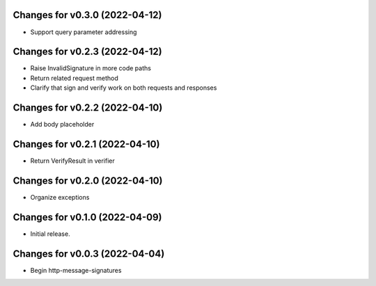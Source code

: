 Changes for v0.3.0 (2022-04-12)
===============================

-  Support query parameter addressing

Changes for v0.2.3 (2022-04-12)
===============================

-  Raise InvalidSignature in more code paths

-  Return related request method

-  Clarify that sign and verify work on both requests and responses

Changes for v0.2.2 (2022-04-10)
===============================

-  Add body placeholder

Changes for v0.2.1 (2022-04-10)
===============================

-  Return VerifyResult in verifier

Changes for v0.2.0 (2022-04-10)
===============================

-  Organize exceptions

Changes for v0.1.0 (2022-04-09)
===============================

-  Initial release.

Changes for v0.0.3 (2022-04-04)
===============================

-  Begin http-message-signatures
